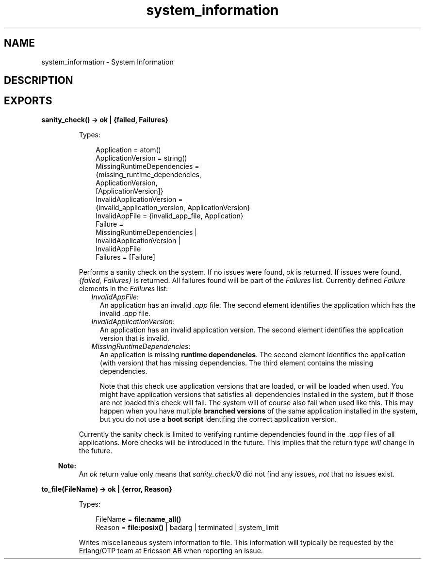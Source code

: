.TH system_information 3 "runtime_tools 1.12" "Ericsson AB" "Erlang Module Definition"
.SH NAME
system_information \- System Information
.SH DESCRIPTION
.LP

.SH EXPORTS
.LP
.nf

.B
sanity_check() -> ok | {failed, Failures}
.br
.fi
.br
.RS
.LP
Types:

.RS 3
Application = atom()
.br
ApplicationVersion = string()
.br
MissingRuntimeDependencies = 
.br
    {missing_runtime_dependencies,
.br
     ApplicationVersion,
.br
     [ApplicationVersion]}
.br
InvalidApplicationVersion = 
.br
    {invalid_application_version, ApplicationVersion}
.br
InvalidAppFile = {invalid_app_file, Application}
.br
Failure = 
.br
    MissingRuntimeDependencies |
.br
    InvalidApplicationVersion |
.br
    InvalidAppFile
.br
Failures = [Failure]
.br
.RE
.RE
.RS
.LP
Performs a sanity check on the system\&. If no issues were found, \fIok\fR\& is returned\&. If issues were found, \fI{failed, Failures}\fR\& is returned\&. All failures found will be part of the \fIFailures\fR\& list\&. Currently defined \fIFailure\fR\& elements in the \fIFailures\fR\& list:
.RS 2
.TP 2
.B
\fIInvalidAppFile\fR\&:
An application has an invalid \fI\&.app\fR\& file\&. The second element identifies the application which has the invalid \fI\&.app\fR\& file\&.
.TP 2
.B
\fIInvalidApplicationVersion\fR\&:
An application has an invalid application version\&. The second element identifies the application version that is invalid\&.
.TP 2
.B
\fIMissingRuntimeDependencies\fR\&:
An application is missing \fBruntime dependencies\fR\&\&. The second element identifies the application (with version) that has missing dependencies\&. The third element contains the missing dependencies\&.
.RS 2
.LP
Note that this check use application versions that are loaded, or will be loaded when used\&. You might have application versions that satisfies all dependencies installed in the system, but if those are not loaded this check will fail\&. The system will of course also fail when used like this\&. This may happen when you have multiple \fBbranched versions\fR\& of the same application installed in the system, but you do not use a \fBboot script\fR\& identifing the correct application version\&.
.RE
.RE
.LP
Currently the sanity check is limited to verifying runtime dependencies found in the \fI\&.app\fR\& files of all applications\&. More checks will be introduced in the future\&. This implies that the return type \fIwill\fR\& change in the future\&.
.LP

.RS -4
.B
Note:
.RE
An \fIok\fR\& return value only means that \fIsanity_check/0\fR\& did not find any issues, \fInot\fR\& that no issues exist\&.

.RE
.LP
.nf

.B
to_file(FileName) -> ok | {error, Reason}
.br
.fi
.br
.RS
.LP
Types:

.RS 3
FileName = \fBfile:name_all()\fR\&
.br
Reason = \fBfile:posix()\fR\& | badarg | terminated | system_limit
.br
.RE
.RE
.RS
.LP
Writes miscellaneous system information to file\&. This information will typically be requested by the Erlang/OTP team at Ericsson AB when reporting an issue\&.
.RE